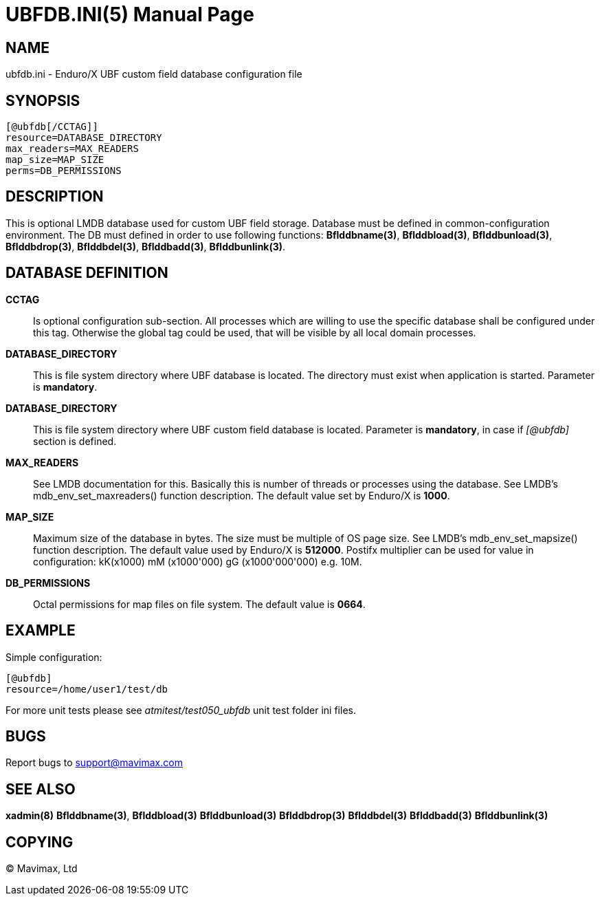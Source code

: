 UBFDB.INI(5)
============
:doctype: manpage


NAME
----
ubfdb.ini - Enduro/X UBF custom field database configuration file


SYNOPSIS
--------

---------------------------------------------------------------------
[@ubfdb[/CCTAG]]
resource=DATABASE_DIRECTORY
max_readers=MAX_READERS
map_size=MAP_SIZE
perms=DB_PERMISSIONS
---------------------------------------------------------------------


DESCRIPTION
-----------
This is optional LMDB database used for custom UBF field storage. Database
must be defined in common-configuration environment. The DB must defined in
order to use following functions: *Bflddbname(3)*, *Bflddbload(3)*,
*Bflddbunload(3)*, *Bflddbdrop(3)*, *Bflddbdel(3)*, *Bflddbadd(3)*, 
*Bflddbunlink(3)*.

DATABASE DEFINITION
-------------------
*CCTAG*::
    Is optional configuration sub-section. All processes which are willing to 
    use the specific database shall be configured under this tag. Otherwise
    the global tag could be used, that will be visible by all local domain
    processes.
*DATABASE_DIRECTORY*::
    This is file system directory where UBF database is located. 
    The directory must exist when application is started. Parameter is *mandatory*.
*DATABASE_DIRECTORY*::
    This is file system directory where UBF custom field database is located.
    Parameter is *mandatory*, in case if '[@ubfdb]' section is defined.
*MAX_READERS*::
    See LMDB documentation for this. Basically this is number of threads or
    processes using the database. See LMDB's mdb_env_set_maxreaders() 
    function description. The
    default value set by Enduro/X is *1000*.
*MAP_SIZE*::
    Maximum size of the database in bytes. The size must be multiple of OS page
    size. See LMDB's mdb_env_set_mapsize() function description. The default 
    value used by Enduro/X is *512000*. Postifx multiplier can be used for
    value in configuration: kK(x1000) mM (x1000'000) gG (x1000'000'000) e.g. 10M.
*DB_PERMISSIONS*::
    Octal permissions for map files on file system. The default value is *0664*.

EXAMPLE
-------

Simple configuration:

---------------------------------------------------------------------
[@ubfdb]
resource=/home/user1/test/db
---------------------------------------------------------------------

For more unit tests please see 'atmitest/test050_ubfdb' unit test folder ini
files.


BUGS
----
Report bugs to support@mavimax.com

SEE ALSO
--------
*xadmin(8)* *Bflddbname(3)*, *Bflddbload(3)* *Bflddbunload(3)* *Bflddbdrop(3)*
*Bflddbdel(3)* *Bflddbadd(3)* *Bflddbunlink(3)*

COPYING
-------
(C) Mavimax, Ltd

